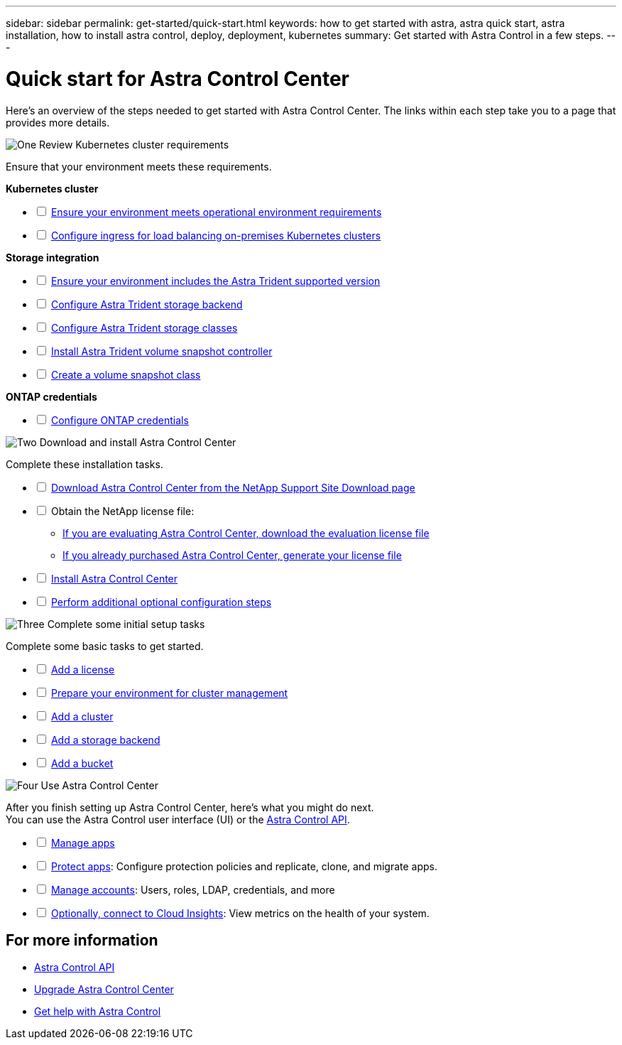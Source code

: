 ---
sidebar: sidebar
permalink: get-started/quick-start.html
keywords: how to get started with astra, astra quick start, astra installation, how to install astra control, deploy, deployment, kubernetes
summary: Get started with Astra Control in a few steps.
---

= Quick start for Astra Control Center
:hardbreaks:
:icons: font
:imagesdir: ../media/get-started/

[.lead]
Here's an overview of the steps needed to get started with Astra Control Center. The links within each step take you to a page that provides more details.



.image:https://raw.githubusercontent.com/NetAppDocs/common/main/media/number-1.png[One] Review Kubernetes cluster requirements

//[role="quick-margin-para"]
Ensure that your environment meets these requirements.


*Kubernetes cluster* 
[%interactive]
* [ ] link:../get-started/requirements.html#operational-environment-requirements[Ensure your environment meets operational environment requirements^]
 * [ ] link:../get-started/requirements.html#ingress-for-on-premises-kubernetes-clusters[Configure ingress for load balancing on-premises Kubernetes clusters^]
 
*Storage integration*
[%interactive]
 * [ ] link:../get-started/requirements.html#operational-environment-requirements[Ensure your environment includes the Astra Trident supported version^]
* [ ] https://docs.netapp.com/us-en/trident/trident-get-started/kubernetes-postdeployment.html#step-1-create-a-backend[Configure Astra Trident storage backend^]
* [ ] https://docs.netapp.com/us-en/trident/trident-use/manage-stor-class.html[Configure Astra Trident storage classes^]
* [ ] https://docs.netapp.com/us-en/trident/trident-use/vol-snapshots.html#deploying-a-volume-snapshot-controller[Install Astra Trident volume snapshot controller^]
* [ ] https://docs.netapp.com/us-en/trident/trident-use/vol-snapshots.html[Create a volume snapshot class^]

*ONTAP credentials*
[%interactive]
* [ ] link:../get-started/setup_overview.html#prepare-your-environment-for-cluster-management-using-astra-control[Configure ONTAP credentials^]


//[role="quick-margin-para"]
//[cols=2*,options="header",cols="10%,90%"]
//|===
//| Step
//| Item
//| 1 | Ensure your environment meets link:../get-started/requirements.html#operational-environment-requirements[operational environment requirements^]
//| 2 | Ensure your environment includes the link:../get-started/requirements.html#operational-environment-requirements[Astra Trident supported version^]
//| 3 | link:../get-started/requirements.html#ingress-for-on-premises-kubernetes-clusters[Configure ingress for load balancing on-premises Kubernetes clusters^]
//| 4 | https://docs.netapp.com/us-en/trident/trident-get-started/kubernetes-postdeployment.html#step-1-create-a-backend[Configure Trident storage backend^]
//| 5 | https://docs.netapp.com/us-en/trident/trident-use/manage-stor-class.html[Configure Trident storage classes^]
//| 6 | https://docs.netapp.com/us-en/trident/trident-use/vol-snapshots.html#deploying-a-volume-snapshot-controller[Install Trident volume snapshot controller and snapshot class^]
//| 7 | https://docs.netapp.com/us-en/trident/trident-use/vol-snapshots.html[Configure Trident storage volume snapshot controller and snapshot class^]
//| 8 | https://kubernetes.io/docs/concepts/configuration/organize-cluster-access-kubeconfig/[Configure cluster access with kubeconfig^]
//| 9 | link:../get-started/setup_overview.html#prepare-your-environment-for-cluster-management-using-astra-control[Configure ONTAP credentials^]
//|===


//[role="quick-margin-para"]
//Learn more about link:../get-started/requirements.html[Astra Control Center requirements].



.image:https://raw.githubusercontent.com/NetAppDocs/common/main/media/number-2.png[Two] Download and install Astra Control Center


//[role="quick-margin-para"]
Complete these installation tasks. 

[%interactive]
* [ ] https://mysupport.netapp.com/site/products/all/details/astra-control-center/downloads-tab[Download Astra Control Center from the NetApp Support Site Download page^]
* [ ] Obtain the NetApp license file:

** link:https://mysupport.netapp.com/site/downloads/evaluation/astra-control-center[If you are evaluating Astra Control Center, download the evaluation license file^]


** link:../concepts/licensing.html[If you already purchased Astra Control Center, generate your license file^]

* [ ] link:../get-started/install_overview.html[Install Astra Control Center^]
* [ ] link:../get-started/configure-after-install.html[Perform additional optional configuration steps^]



.image:https://raw.githubusercontent.com/NetAppDocs/common/main/media/number-3.png[Three] Complete some initial setup tasks


//[role="quick-margin-para"]
Complete some basic tasks to get started.

[%interactive]
* [ ] link:../get-started/setup_overview.html#add-a-license-for-astra-control-center[Add a license^]
* [ ] link:../get-started/setup_overview.html#prepare-your-environment-for-cluster-management-using-astra-control[Prepare your environment for cluster management^]
* [ ] link:../get-started/setup_overview.html#add-cluster[Add a cluster^]
* [ ] link:../get-started/setup_overview.html#add-a-storage-backend[Add a storage backend^]
* [ ] link:../get-started/setup_overview.html#add-a-bucket[Add a bucket^]



//[role="quick-margin-para"]
//Learn more about the link:../get-started/setup_overview.html[initial setup process].

.image:https://raw.githubusercontent.com/NetAppDocs/common/main/media/number-4.png[Four] Use Astra Control Center


//[role="quick-margin-para"]
After you finish setting up Astra Control Center, here's what you might do next. 
You can use the Astra Control user interface (UI) or the https://docs.netapp.com/us-en/astra-automation/index.html[Astra Control API^].


[%interactive]
* [ ] link:../use/manage-apps.html[Manage apps^]
* [ ] link:../use/protection-overview.html[Protect apps^]: Configure protection policies and replicate, clone, and migrate apps.  
* [ ] link:../use/manage-local-users-and-roles.html[Manage accounts^]: Users, roles, LDAP, credentials, and more
* [ ] link:../use/monitor-protect.html#connect-to-cloud-insights[Optionally, connect to Cloud Insights^]: View metrics on the health of your system.



== For more information 

* https://docs.netapp.com/us-en/astra-automation/index.html[Astra Control API^]
* link:../use/upgrade-acc.html[Upgrade Astra Control Center^]
* link:../support/get-help.html[Get help with Astra Control^]


